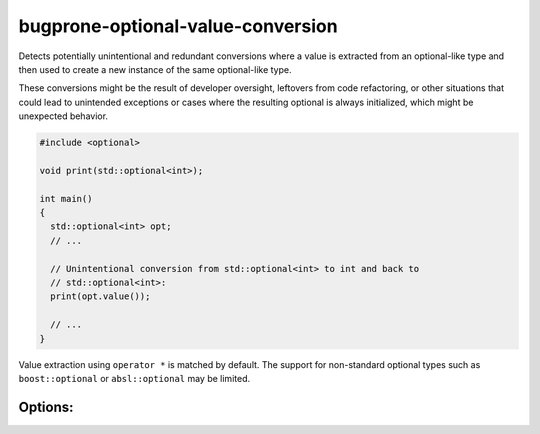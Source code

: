 .. title:: clang-tidy - bugprone-optional-value-conversion

bugprone-optional-value-conversion
==================================

Detects potentially unintentional and redundant conversions where a value is
extracted from an optional-like type and then used to create a new instance of
the same optional-like type.

These conversions might be the result of developer oversight, leftovers from
code refactoring, or other situations that could lead to unintended exceptions
or cases where the resulting optional is always initialized, which might be
unexpected behavior.

.. code-block:: c++

    #include <optional>

    void print(std::optional<int>);

    int main()
    {
      std::optional<int> opt;
      // ...

      // Unintentional conversion from std::optional<int> to int and back to
      // std::optional<int>:
      print(opt.value());

      // ...
    }

Value extraction using ``operator *`` is matched by default.
The support for non-standard optional types such as ``boost::optional`` or
``absl::optional`` may be limited.

Options:
--------

.. option:: OptionalTypes

    Semicolon-separated list of (fully qualified) optional type names or regular
    expressions that match the optional types.
    Default value is `::std::optional;::absl::optional;::boost::optional`.

.. option:: ValueMethods

    Semicolon-separated list of (fully qualified) method names or regular
    expressions that match the methods.
    Default value is `::value$;::get$`.
